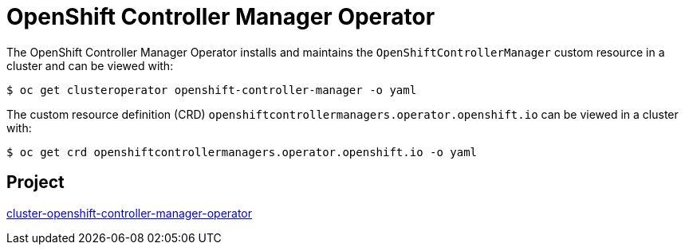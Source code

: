 // Module included in the following assemblies:
//
// * operators/operator-reference.adoc

[id="cluster-openshift-controller-manager-operator_{context}"]
= OpenShift Controller Manager Operator

The OpenShift Controller Manager Operator installs and maintains the `OpenShiftControllerManager` custom resource in a cluster and can be viewed with:

[source,terminal]
----
$ oc get clusteroperator openshift-controller-manager -o yaml
----

The custom resource definition (CRD) `openshiftcontrollermanagers.operator.openshift.io` can be viewed in a cluster with:

[source,terminal]
----
$ oc get crd openshiftcontrollermanagers.operator.openshift.io -o yaml
----


== Project

link:https://github.com/openshift/cluster-openshift-controller-manager-operator[cluster-openshift-controller-manager-operator]

